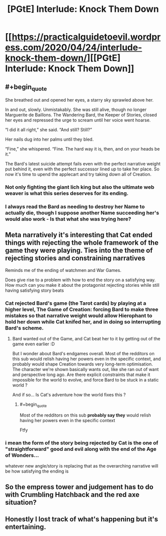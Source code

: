 #+TITLE: [PGtE] Interlude: Knock Them Down

* [[https://practicalguidetoevil.wordpress.com/2020/04/24/interlude-knock-them-down/][[PGtE] Interlude: Knock Them Down]]
:PROPERTIES:
:Author: grokkingStuff
:Score: 63
:DateUnix: 1587702499.0
:END:

** #+begin_quote
  She breathed out and opened her eyes, a starry sky sprawled above her.

  In and out, slowly. Unmistakably. She was still alive, though no longer Marguerite de Baillons. The Wandering Bard, the Keeper of Stories, closed her eyes and repressed the urge to scream until her voice went hoarse.

  “I did it all right,” she said. “And still? Still?”

  Her nails dug into her palms until they bled.

  “Fine,” she whispered. “Fine. The hard way it is, then, and on your heads be it.”
#+end_quote

The Bard's latest suicide attempt fails even with the perfect narrative weight put behind it, even with the perfect successor lined up to take her place. So now it's time to upend the applecart and try taking down all of Creation.
:PROPERTIES:
:Author: GeeJo
:Score: 24
:DateUnix: 1587725951.0
:END:

*** Not only fighting the giant lich king but also the ultimate web weaver is what this series deserves for its ending.
:PROPERTIES:
:Author: ironistkraken
:Score: 3
:DateUnix: 1587775092.0
:END:


*** I always read the Bard as needing to destroy her Name to actually die, though I suppose another Name succeeding her's would also work - Is that what she was trying here?
:PROPERTIES:
:Author: hayshed
:Score: 2
:DateUnix: 1587959369.0
:END:


** Meta narratively it's interesting that Cat ended things with rejecting the whole framework of the game they were playing. Ties into the theme of rejecting stories and constraining narratives

Reminds me of the ending of watchmen and War Games.

Does give rise to a problem with how to end the story on a satisfying way. How much can you make it about the protagonist rejecting stories while still having satisfying story beats
:PROPERTIES:
:Score: 11
:DateUnix: 1587722673.0
:END:

*** Cat rejected Bard's game (the Tarot cards) by playing at a higher level, The Game of Creation: forcing Bard to make three mistakes so that narrative weight would allow Hierophant to hold her down while Cat knifed her, and in doing so interrupting Bard's scheme.
:PROPERTIES:
:Author: Mountebank
:Score: 7
:DateUnix: 1587737488.0
:END:

**** Bard wanted out of the Game, and Cat beat her to it by getting out of the game even earlier :D

But I wonder about Bard's endgames overall. Most of the redditors on this sub would relish having her powers even in the specific context, and probably would shape Creation towards very long-term optimisation. The character we're shown basically wants out, like she ran out of want and perspective long ago. Are there explicit constraints that make it impossible for the world to evolve, and force Bard to be stuck in a static world ?

And if so... Is Cat's adventure how the world fixes this ?
:PROPERTIES:
:Author: JesradSeraph
:Score: 4
:DateUnix: 1587809216.0
:END:

***** #+begin_quote
  Most of the redditors on this sub *probably say they* would relish having her powers even in the specific context
#+end_quote

Ftfy
:PROPERTIES:
:Author: NoYouTryAnother
:Score: 3
:DateUnix: 1587859487.0
:END:


*** i mean the form of the story being rejected by Cat is the one of "straightforward" good and evil along with the end of the Age of Wonders...

whatever new angle/story is replacing that as the overarching narrative will be how satisfying the ending is
:PROPERTIES:
:Author: ryujinmaru
:Score: 1
:DateUnix: 1587892087.0
:END:


** So the empress tower and judgement has to do with Crumbling Hatchback and the red axe situation?
:PROPERTIES:
:Author: EsquilaxM
:Score: 6
:DateUnix: 1587710389.0
:END:


** Honestly I lost track of what's happening but it's entertaining.
:PROPERTIES:
:Author: Anderkent
:Score: 3
:DateUnix: 1587738482.0
:END:
